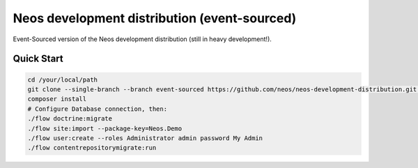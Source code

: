 ---------------------------------------------
Neos development distribution (event-sourced)
---------------------------------------------

Event-Sourced version of the Neos development distribution (still in heavy development!).

Quick Start
===========
.. code:: bash

  cd /your/local/path
  git clone --single-branch --branch event-sourced https://github.com/neos/neos-development-distribution.git .
  composer install
  # Configure Database connection, then:
  ./flow doctrine:migrate
  ./flow site:import --package-key=Neos.Demo
  ./flow user:create --roles Administrator admin password My Admin
  ./flow contentrepositorymigrate:run